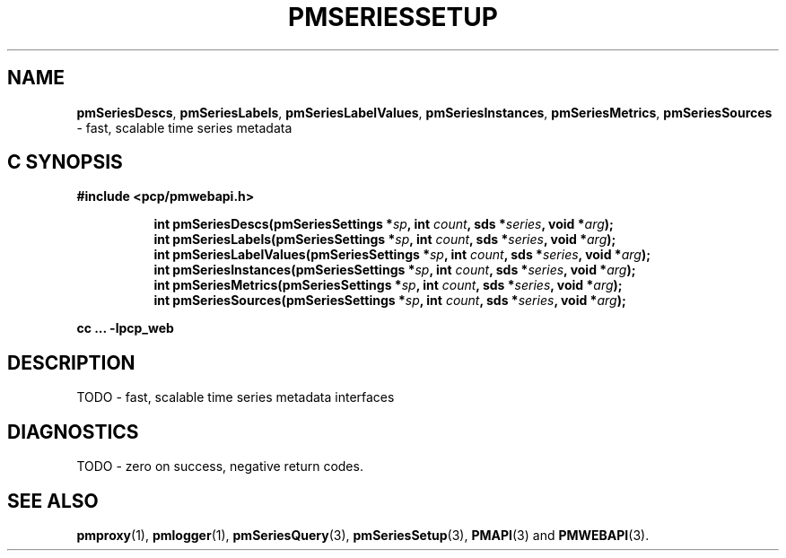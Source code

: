 '\"macro stdmacro
.\"
.\" Copyright (c) 2019 Red Hat.
.\"
.\" This program is free software; you can redistribute it and/or modify it
.\" under the terms of the GNU General Public License as published by the
.\" Free Software Foundation; either version 2 of the License, or (at your
.\" option) any later version.
.\"
.\" This program is distributed in the hope that it will be useful, but
.\" WITHOUT ANY WARRANTY; without even the implied warranty of MERCHANTABILITY
.\" or FITNESS FOR A PARTICULAR PURPOSE.  See the GNU General Public License
.\" for more details.
.\"
.TH PMSERIESSETUP 3 "PCP" "Performance Co-Pilot"
.SH NAME
\f3pmSeriesDescs\f1,
\f3pmSeriesLabels\f1,
\f3pmSeriesLabelValues\f1,
\f3pmSeriesInstances\f1,
\f3pmSeriesMetrics\f1,
\f3pmSeriesSources\f1 \- fast, scalable time series metadata
.SH "C SYNOPSIS"
.ft 3
#include <pcp/pmwebapi.h>
.sp
.ad l
.hy 0
.in +8n
.ti -8n
int pmSeriesDescs(pmSeriesSettings *\fIsp\fP, int \fIcount\fP, sds *\fIseries\fP, void *\fIarg\fP);
.br
.ti -8n
int pmSeriesLabels(pmSeriesSettings *\fIsp\fP, int \fIcount\fP, sds *\fIseries\fP, void *\fIarg\fP);
.br
.ti -8n
int pmSeriesLabelValues(pmSeriesSettings *\fIsp\fP, int \fIcount\fP, sds *\fIseries\fP, void *\fIarg\fP);
.br
.ti -8n
int pmSeriesInstances(pmSeriesSettings *\fIsp\fP, int \fIcount\fP, sds *\fIseries\fP, void *\fIarg\fP);
.br
.ti -8n
int pmSeriesMetrics(pmSeriesSettings *\fIsp\fP, int \fIcount\fP, sds *\fIseries\fP, void *\fIarg\fP);
.br
.ti -8n
int pmSeriesSources(pmSeriesSettings *\fIsp\fP, int \fIcount\fP, sds *\fIseries\fP, void *\fIarg\fP);
.sp
.in
.hy
.ad
cc ... \-lpcp_web
.ft 1
.SH DESCRIPTION
TODO \- fast, scalable time series metadata interfaces
.SH DIAGNOSTICS
TODO \- zero on success, negative return codes.
.SH SEE ALSO
.BR pmproxy (1),
.BR pmlogger (1),
.BR pmSeriesQuery (3),
.BR pmSeriesSetup (3),
.BR PMAPI (3)
and
.BR PMWEBAPI (3).
